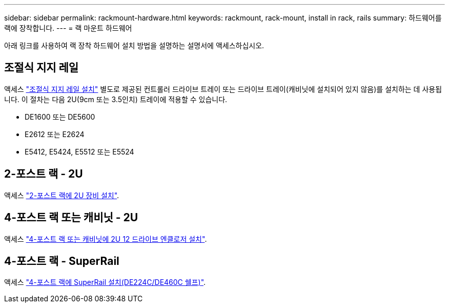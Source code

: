---
sidebar: sidebar 
permalink: rackmount-hardware.html 
keywords: rackmount, rack-mount, install in rack, rails 
summary: 하드웨어를 랙에 장착합니다. 
---
= 랙 마운트 하드웨어


[role="lead"]
아래 링크를 사용하여 랙 장착 하드웨어 설치 방법을 설명하는 설명서에 액세스하십시오.



== 조절식 지지 레일

액세스 https://mysupport.netapp.com/ecm/ecm_download_file/ECMP1652045["조절식 지지 레일 설치"^] 별도로 제공된 컨트롤러 드라이브 트레이 또는 드라이브 트레이(캐비닛에 설치되어 있지 않음)를 설치하는 데 사용됩니다. 이 절차는 다음 2U(9cm 또는 3.5인치) 트레이에 적용할 수 있습니다.

* DE1600 또는 DE5600
* E2612 또는 E2624
* E5412, E5424, E5512 또는 E5524




== 2-포스트 랙 - 2U

액세스 https://mysupport.netapp.com/ecm/ecm_download_file/ECMM1280302["2-포스트 랙에 2U 장비 설치"^].



== 4-포스트 랙 또는 캐비닛 - 2U

액세스 https://mysupport.netapp.com/ecm/ecm_download_file/ECMLP2484194["4-포스트 랙 또는 캐비닛에 2U 12 드라이브 엔클로저 설치"^].



== 4-포스트 랙 - SuperRail

액세스 https://docs.netapp.com/us-en/ontap-systems/platform-supplemental/superrail-install.html["4-포스트 랙에 SuperRail 설치(DE224C/DE460C 쉘프)"^].
